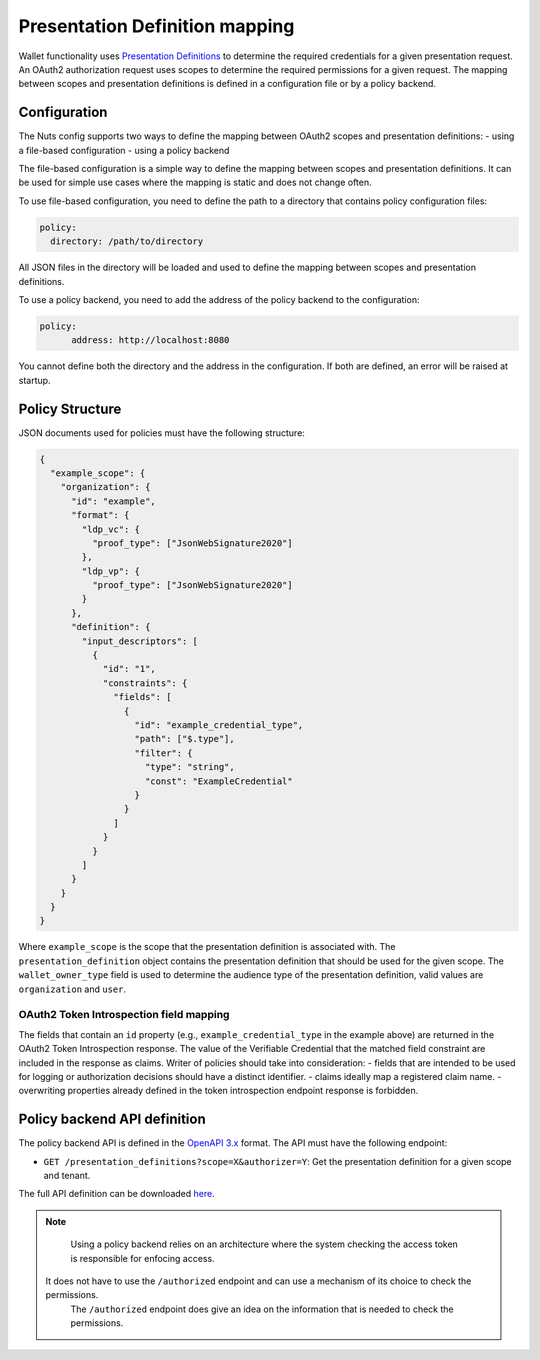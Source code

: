 .. _pex:

Presentation Definition mapping
###############################

Wallet functionality uses `Presentation Definitions <https://identity.foundation/presentation-exchange/>`_ to determine the required credentials for a given presentation request.
An OAuth2 authorization request uses scopes to determine the required permissions for a given request.
The mapping between scopes and presentation definitions is defined in a configuration file or by a policy backend.

Configuration
*************

The Nuts config supports two ways to define the mapping between OAuth2 scopes and presentation definitions:
- using a file-based configuration
- using a policy backend

The file-based configuration is a simple way to define the mapping between scopes and presentation definitions.
It can be used for simple use cases where the mapping is static and does not change often.

To use file-based configuration, you need to define the path to a directory that contains policy configuration files:

.. code-block:: yaml

    policy:
      directory: /path/to/directory

All JSON files in the directory will be loaded and used to define the mapping between scopes and presentation definitions.

To use a policy backend, you need to add the address of the policy backend to the configuration:

.. code-block:: yaml

    policy:
	  address: http://localhost:8080

You cannot define both the directory and the address in the configuration. If both are defined, an error will be raised at startup.

Policy Structure
****************

JSON documents used for policies must have the following structure:

.. code-block:: json

  {
    "example_scope": {
      "organization": {
        "id": "example",
        "format": {
          "ldp_vc": {
            "proof_type": ["JsonWebSignature2020"]
          },
          "ldp_vp": {
            "proof_type": ["JsonWebSignature2020"]
          }
        },
        "definition": {
          "input_descriptors": [
            {
              "id": "1",
              "constraints": {
                "fields": [
                  {
                    "id": "example_credential_type",
                    "path": ["$.type"],
                    "filter": {
                      "type": "string",
                      "const": "ExampleCredential"
                    }
                  }
                ]
              }
            }
          ]
        }
      }
    }
  }

Where ``example_scope`` is the scope that the presentation definition is associated with.
The ``presentation_definition`` object contains the presentation definition that should be used for the given scope.
The ``wallet_owner_type`` field is used to determine the audience type of the presentation definition, valid values are ``organization`` and ``user``.

OAuth2 Token Introspection field mapping
^^^^^^^^^^^^^^^^^^^^^^^^^^^^^^^^^^^^^^^^

The fields that contain an ``id`` property (e.g., ``example_credential_type`` in the example above) are returned in the OAuth2 Token Introspection response.
The value of the Verifiable Credential that the matched field constraint are included in the response as claims.
Writer of policies should take into consideration:
- fields that are intended to be used for logging or authorization decisions should have a distinct identifier.
- claims ideally map a registered claim name.
- overwriting properties already defined in the token introspection endpoint response is forbidden.

Policy backend API definition
*****************************

The policy backend API is defined in the `OpenAPI 3.x <https://spec.openapis.org/oas/latest.html>`_ format.
The API must have the following endpoint:

- ``GET /presentation_definitions?scope=X&authorizer=Y``: Get the presentation definition for a given scope and tenant.

The full API definition can be downloaded `here <../../_static/policy/v1.yaml>`_.

.. note::

	Using a policy backend relies on an architecture where the system checking the access token is responsible for enfocing access.
    It does not have to use the ``/authorized`` endpoint and can use a mechanism of its choice to check the permissions.
	The ``/authorized`` endpoint does give an idea on the information that is needed to check the permissions.